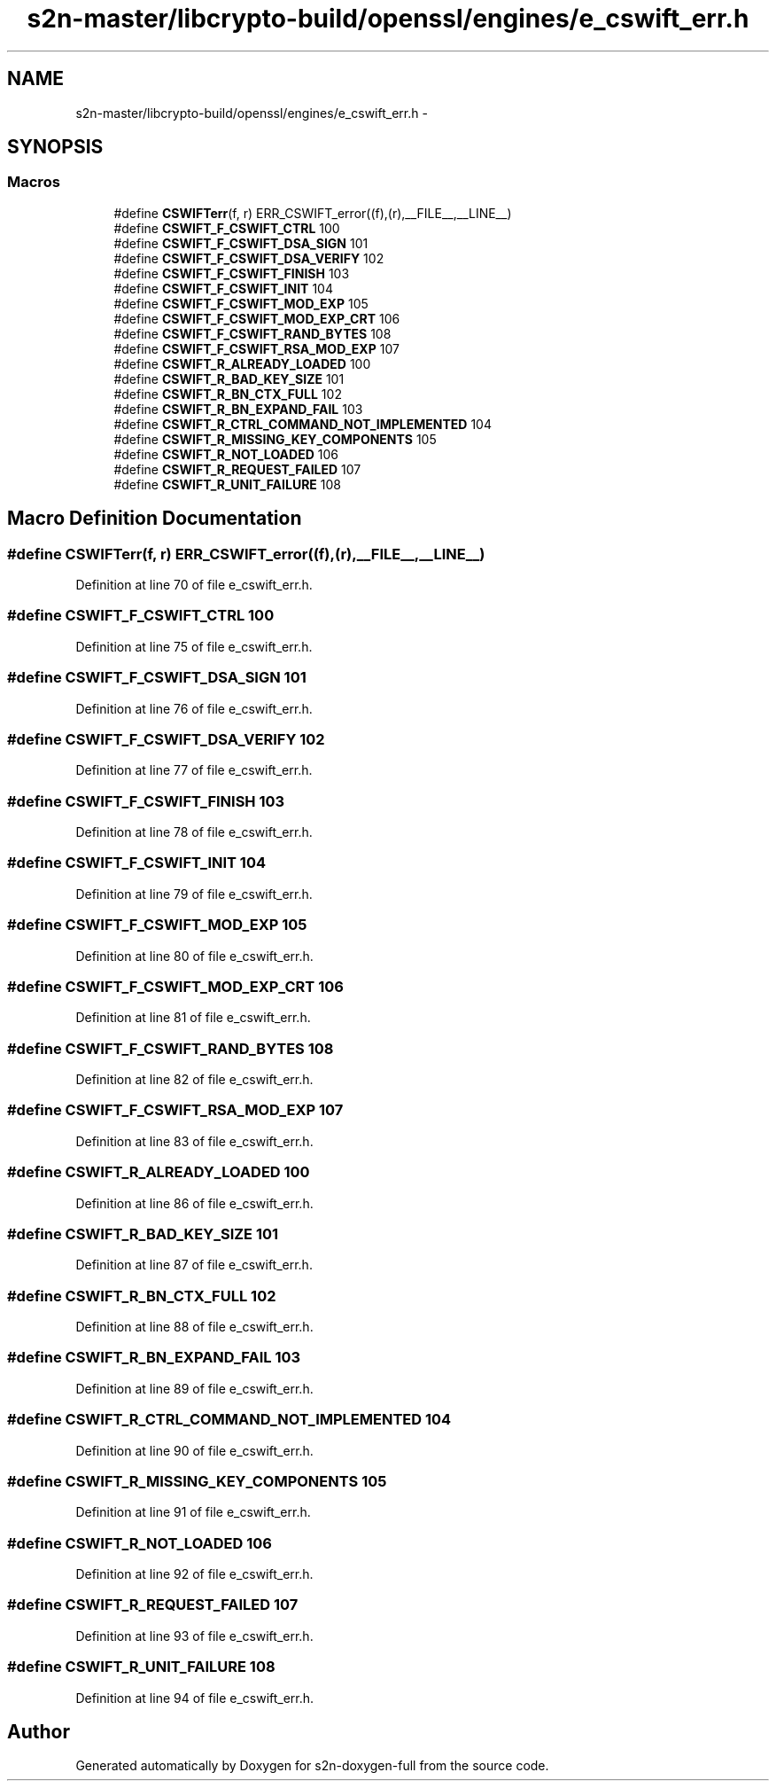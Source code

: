 .TH "s2n-master/libcrypto-build/openssl/engines/e_cswift_err.h" 3 "Fri Aug 19 2016" "s2n-doxygen-full" \" -*- nroff -*-
.ad l
.nh
.SH NAME
s2n-master/libcrypto-build/openssl/engines/e_cswift_err.h \- 
.SH SYNOPSIS
.br
.PP
.SS "Macros"

.in +1c
.ti -1c
.RI "#define \fBCSWIFTerr\fP(f,  r)   ERR_CSWIFT_error((f),(r),__FILE__,__LINE__)"
.br
.ti -1c
.RI "#define \fBCSWIFT_F_CSWIFT_CTRL\fP   100"
.br
.ti -1c
.RI "#define \fBCSWIFT_F_CSWIFT_DSA_SIGN\fP   101"
.br
.ti -1c
.RI "#define \fBCSWIFT_F_CSWIFT_DSA_VERIFY\fP   102"
.br
.ti -1c
.RI "#define \fBCSWIFT_F_CSWIFT_FINISH\fP   103"
.br
.ti -1c
.RI "#define \fBCSWIFT_F_CSWIFT_INIT\fP   104"
.br
.ti -1c
.RI "#define \fBCSWIFT_F_CSWIFT_MOD_EXP\fP   105"
.br
.ti -1c
.RI "#define \fBCSWIFT_F_CSWIFT_MOD_EXP_CRT\fP   106"
.br
.ti -1c
.RI "#define \fBCSWIFT_F_CSWIFT_RAND_BYTES\fP   108"
.br
.ti -1c
.RI "#define \fBCSWIFT_F_CSWIFT_RSA_MOD_EXP\fP   107"
.br
.ti -1c
.RI "#define \fBCSWIFT_R_ALREADY_LOADED\fP   100"
.br
.ti -1c
.RI "#define \fBCSWIFT_R_BAD_KEY_SIZE\fP   101"
.br
.ti -1c
.RI "#define \fBCSWIFT_R_BN_CTX_FULL\fP   102"
.br
.ti -1c
.RI "#define \fBCSWIFT_R_BN_EXPAND_FAIL\fP   103"
.br
.ti -1c
.RI "#define \fBCSWIFT_R_CTRL_COMMAND_NOT_IMPLEMENTED\fP   104"
.br
.ti -1c
.RI "#define \fBCSWIFT_R_MISSING_KEY_COMPONENTS\fP   105"
.br
.ti -1c
.RI "#define \fBCSWIFT_R_NOT_LOADED\fP   106"
.br
.ti -1c
.RI "#define \fBCSWIFT_R_REQUEST_FAILED\fP   107"
.br
.ti -1c
.RI "#define \fBCSWIFT_R_UNIT_FAILURE\fP   108"
.br
.in -1c
.SH "Macro Definition Documentation"
.PP 
.SS "#define CSWIFTerr(f, r)   ERR_CSWIFT_error((f),(r),__FILE__,__LINE__)"

.PP
Definition at line 70 of file e_cswift_err\&.h\&.
.SS "#define CSWIFT_F_CSWIFT_CTRL   100"

.PP
Definition at line 75 of file e_cswift_err\&.h\&.
.SS "#define CSWIFT_F_CSWIFT_DSA_SIGN   101"

.PP
Definition at line 76 of file e_cswift_err\&.h\&.
.SS "#define CSWIFT_F_CSWIFT_DSA_VERIFY   102"

.PP
Definition at line 77 of file e_cswift_err\&.h\&.
.SS "#define CSWIFT_F_CSWIFT_FINISH   103"

.PP
Definition at line 78 of file e_cswift_err\&.h\&.
.SS "#define CSWIFT_F_CSWIFT_INIT   104"

.PP
Definition at line 79 of file e_cswift_err\&.h\&.
.SS "#define CSWIFT_F_CSWIFT_MOD_EXP   105"

.PP
Definition at line 80 of file e_cswift_err\&.h\&.
.SS "#define CSWIFT_F_CSWIFT_MOD_EXP_CRT   106"

.PP
Definition at line 81 of file e_cswift_err\&.h\&.
.SS "#define CSWIFT_F_CSWIFT_RAND_BYTES   108"

.PP
Definition at line 82 of file e_cswift_err\&.h\&.
.SS "#define CSWIFT_F_CSWIFT_RSA_MOD_EXP   107"

.PP
Definition at line 83 of file e_cswift_err\&.h\&.
.SS "#define CSWIFT_R_ALREADY_LOADED   100"

.PP
Definition at line 86 of file e_cswift_err\&.h\&.
.SS "#define CSWIFT_R_BAD_KEY_SIZE   101"

.PP
Definition at line 87 of file e_cswift_err\&.h\&.
.SS "#define CSWIFT_R_BN_CTX_FULL   102"

.PP
Definition at line 88 of file e_cswift_err\&.h\&.
.SS "#define CSWIFT_R_BN_EXPAND_FAIL   103"

.PP
Definition at line 89 of file e_cswift_err\&.h\&.
.SS "#define CSWIFT_R_CTRL_COMMAND_NOT_IMPLEMENTED   104"

.PP
Definition at line 90 of file e_cswift_err\&.h\&.
.SS "#define CSWIFT_R_MISSING_KEY_COMPONENTS   105"

.PP
Definition at line 91 of file e_cswift_err\&.h\&.
.SS "#define CSWIFT_R_NOT_LOADED   106"

.PP
Definition at line 92 of file e_cswift_err\&.h\&.
.SS "#define CSWIFT_R_REQUEST_FAILED   107"

.PP
Definition at line 93 of file e_cswift_err\&.h\&.
.SS "#define CSWIFT_R_UNIT_FAILURE   108"

.PP
Definition at line 94 of file e_cswift_err\&.h\&.
.SH "Author"
.PP 
Generated automatically by Doxygen for s2n-doxygen-full from the source code\&.
